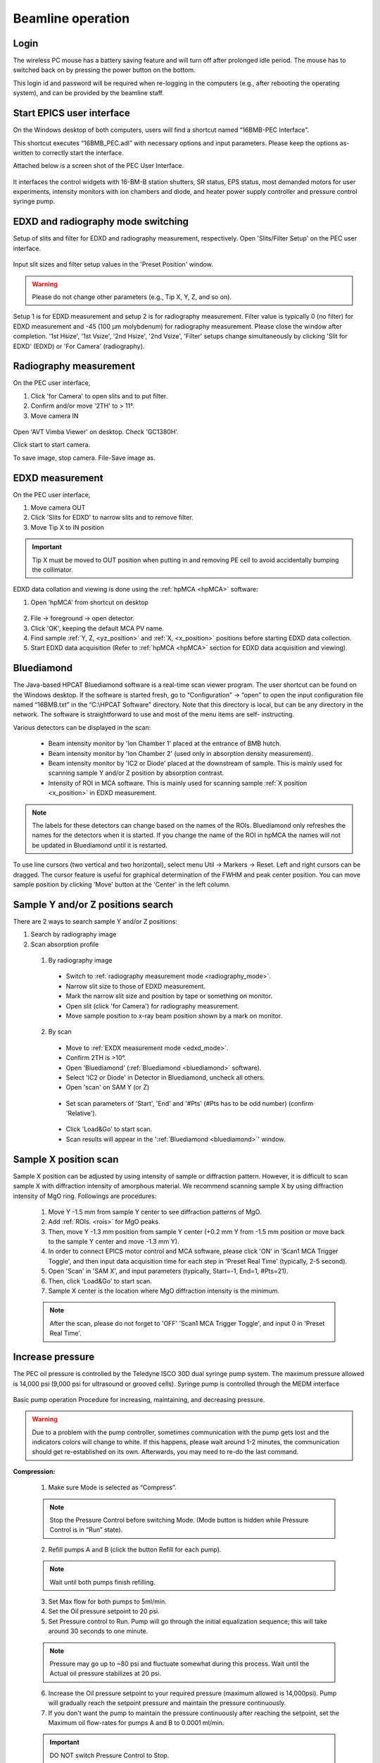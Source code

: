 .. _beamline_operation:

Beamline operation
==================

Login
-----

The wireless PC mouse has a battery saving feature and will turn off after prolonged idle period. The mouse has to switched back on by pressing the power button on the bottom.

This login id and password will be required when re-logging in the computers (e.g., after rebooting the operating system), and can be provided by the beamline staff.

Start EPICS user interface
--------------------------

On the Windows desktop of both computers, users will find a shortcut named “16BMB-PEC Interface”.

This shortcut executes “16BMB_PEC.adl” with necessary options and input parameters. Please keep the options as-written to correctly start the interface.

Attached below is a screen shot of the PEC User Interface.

.. figure:: /images/operation/EPICS_user_interface.png
   :alt: EPICS_user_interface
   :scale: 50 %
   :align: center

It interfaces the control widgets with 16-BM-B station shutters, SR status, EPS status, most demanded
motors for user experiments, intensity monitors with ion chambers and diode, and heater power supply controller and pressure control syringe pump.


EDXD and radiography mode switching
-----------------------------------

Setup of slits and filter for EDXD and radiography measurement, respectively.
Open 'Slits/Filter Setup' on the PEC user interface.

.. figure:: /images/operation/slits_filter_interface.png
   :alt: slits_filter_interface
   :scale: 60 %
   :align: center

Input slit sizes and filter setup values in the 'Preset Position' window. 

.. warning:: Please do not change other parameters (e.g., Tip X, Y, Z, and so on).

   

Setup 1 is for EDXD measurement and setup 2 is for radiography measurement. Filter value is typically 0 (no filter) for EDXD measurement and -45 (100 μm molybdenum) for radiography measurement. Please close the window after completion.
'1st Hsize', '1st Vsize', '2nd Hsize', '2nd Vsize', 'Filter' setups change simultaneously by clicking 'Slit for EDXD' (EDXD) or 'For Camera' (radiography).

.. figure:: /images/operation/slit_mode_switch_interface.png
   :alt: slit_mode_switch_interface
   :scale: 30 %
   :align: center

.. _radiography_mode:

Radiography measurement
-----------------------
On the PEC user interface,

1.	Click 'for Camera' to open slits and to put filter.
2.	Confirm and/or move '2TH' to > 11°.
3.	Move camera IN 

.. figure:: /images/operation/switch_to_radiography_interface.png
   :alt: switch_to_radiography_interface
   :scale: 30 %
   :align: center

Open 'AVT Vimba Viewer' on desktop. Check 'GC1380H'.

Click start to start camera.

To save image, stop camera. File-Save image as.

.. _edxd_mode:

EDXD measurement
----------------
On the PEC user interface,

1.	Move camera OUT 
2.	Click 'Slits for EDXD' to narrow slits and to remove filter.
3.	Move Tip X to IN position 

.. important:: Tip X must be moved to OUT position when putting in and removing PE cell to avoid accidentally bumping the collimator.

EDXD data collation and viewing is done using the :ref:`hpMCA <hpMCA>` software:

1. Open 'hpMCA' from shortcut on desktop

.. figure:: /images/hpmca/hpmca_main_screen.png
   :alt: hpmca_main_screen
   :scale: 50 %
   :align: center

2. File -> foreground -> open detector.
3. Click 'OK', keeping the default MCA PV name.

4. Find sample :ref:`Y, Z, <yz_position>` and :ref:`X, <x_position>` positions before starting EDXD data collection.

5. Start EDXD data acquisition (Refer to :ref:`hpMCA <hpMCA>` section for EDXD data acquisition and viewing).

.. _bluediamond:

Bluediamond
-----------
The Java-based HPCAT Bluediamond software is a real-time scan viewer program. The user shortcut can be found on the Windows desktop. If the software is started fresh, go to “Configuration” -> “open” to open the input configuration file named “16BMB.txt” in the “C:\\HPCAT Software” directory.  Note that this directory is local, but can be any directory in the network.  The software is straightforward to use and most of the menu items are self- instructing.

Various detectors can be displayed in the scan:

   - Beam intensity monitor by 'Ion Chamber 1' placed at the entrance of BMB hutch.
   - Beam intensity monitor by 'Ion Chamber 2' (used only in absorption density measurement).
   - Beam intensity monitor by 'IC2 or Diode' placed at the downstream of sample. This is mainly used for scanning sample Y and/or Z position by absorption contrast.
   - Intensity of ROI in MCA software. This is mainly used for scanning sample :ref:`X position <x_position>` in EDXD measurement. 

.. Note:: The labels for these detectors can change based on the names of the ROIs. Bluediamond only refreshes the names for the detectors when it is started. If you change the name of the ROI in hpMCA the names will not be updated in Bluediamond until it is restarted.

To use line cursors (two vertical and two horizontal), select menu Util -> Markers -> Reset. Left and right cursors can be dragged.
The cursor feature is useful for graphical determination of the FWHM and peak center position. You can move sample position by clicking 'Move' button at the 'Center' in the left column.

.. figure:: /images/operation/bluediamond_interface.png
   :alt: bluediamond_interface
   :scale: 60 %
   :align: center 

.. _yz_position:

Sample Y and/or Z positions search
----------------------------------
There are 2 ways to search sample Y and/or Z positions:

(1)	Search by radiography image
(2)	Scan absorption profile


   (1)	By radiography image

      - Switch to :ref:`radiography measurement mode <radiography_mode>`.
      - Narrow slit size to those of EDXD measurement.
      - Mark the narrow slit size and position by tape or something on monitor.
      - Open slit (click 'for Camera') for radiography measurement.
      - Move sample position to x-ray beam position shown by a mark on monitor.


   (2)	By scan

      - Move to :ref:`EXDX measurement mode <edxd_mode>`.
      - Confirm 2TH is >10°.
      - Open 'Bluediamond' (:ref:`Bluediamond <bluediamond>` software).
      - Select 'IC2 or Diode' in Detector in Bluediamond, uncheck all others.
      - Open 'scan' on SAM Y (or Z)

      .. figure:: /images/operation/scan_launch.png
         :alt: scan_launch
         :scale: 45 %
         :align: center

      - Set scan parameters of 'Start', 'End' and '#Pts' (#Pts has to be odd number) (confirm 'Relative').

      .. figure:: /images/operation/scan_go.png
         :alt: scan_go
         :scale: 100 %
         :align: center

      - Click 'Load&Go' to start scan.
      - Scan results will appear in the ':ref:`Bluediamond <bluediamond>`' window.

.. _x_position:

Sample X position scan
----------------------

Sample X position can be adjusted by using intensity of sample or diffraction pattern. However, it is difficult to scan sample X with diffraction intensity of amorphous material. We recommend scanning sample X by using diffraction intensity of MgO ring. Followings are procedures:

   #. Move Y -1.5 mm from sample Y center to see diffraction patterns of MgO.
   #. Add :ref:`ROIs. <rois>` for MgO peaks. 
   #. Then, move Y -1.3 mm position from sample Y center (+0.2 mm Y from -1.5 mm position or move back to the sample Y center and move -1.3 mm Y).
   #. In order to connect EPICS motor control and MCA software, please click 'ON' in 'Scan1 MCA Trigger Toggle', and then input data acquisition time for each step in 'Preset Real Time' (typically, 2-5 second).
   #. Open 'Scan' in 'SAM X', and input parameters (typically, Start=-1, End=1, #Pts=21).
   #. Then, click 'Load&Go' to start scan.
   #. Sample X center is the location where MgO diffraction intensity is the minimum.

   .. note:: After the scan, please do not forget to 'OFF' 'Scan1 MCA Trigger Toggle', and input 0 in 'Preset Real Time'.

.. figure:: /images/operation/mgo_scan.png
   :alt: mgo_scan
   :scale: 80 %
   :align: center

.. figure:: /images/operation/scan_trigger.png
   :alt: scan_trigger
   :scale: 30 %
   :align: center


Increase pressure
-----------------
The PEC oil pressure is controlled by the Teledyne ISCO 30D dual syringe pump system. 
The maximum pressure allowed is 14,000 psi (9,000 psi for ultrasound or grooved cells).
Syringe pump is controlled through the MEDM interface

.. figure:: /images/operation/syringe_pump_interface.png
   :alt: syringe_pump_interface
   :scale: 29 %
   :align: center

Basic pump operation
Procedure for increasing, maintaining, and decreasing pressure. 

.. warning:: Due to a problem with the pump controller, sometimes communication with the pump 
   gets lost and the indicators colors will change to white. 
   If this happens, please wait around 1-2 minutes, the communication should get re-established on its own. 
   Afterwards, you may need to re-do the last command. 

**Compression:**

   1. Make sure Mode is selected as “Compress”. 

   .. note:: Stop the Pressure Control before switching Mode. (Mode button is hidden while Pressure Control is in “Run” state). 

   2. Refill pumps A and B (click the button Refill for each pump). 

   .. note:: Wait until both pumps finish refilling.

   3. Set Max flow for both pumps to 5ml/min.
   #. Set the Oil pressure setpoint to 20 psi.
   #. Set Pressure control to Run. Pump will go through the initial equalization sequence; this will take around 30 seconds to one minute. 

   .. note:: Pressure may go up to ~80 psi and fluctuate somewhat during this process. 
      Wait until the Actual oil pressure stabilizes at 20 psi.

   6. Increase the Oil pressure setpoint to your required pressure (maximum allowed is 14,000psi). Pump will gradually reach the setpoint pressure and maintain the pressure continuously. 
   #. If you don't want the pump to maintain the pressure continuously after reaching the setpoint, set the Maximum oil flow-rates for pumps A and B to 0.0001 ml/min. 

   .. important:: DO NOT switch Pressure Control to Stop. 

   8. To reach the next oil pressure setpoint, re-enable pressure control by setting Max flow rates back to 5 ml/min.

**Decompression:**

   1. Set Pressure Control to Stop.
   2. Set Mode to Decompress. 
   3. Set Pressure Control to Run.

   .. important:: Wait around 1 minute before doing anything else. 
      After around 30 seconds, one of the pumps (A or B) will start emptying out (there will be a valve opening/closing sound). 
      Wait until the level in that pump reaches around 7.5 ml.

   4. Set the setpoint pressure to 20 psi.
   #. After the actual oil pressure is at 20 psi, switch pressure control to Stop.
   #. Open the valves to vent the remaining oil pressure:

      1. Open valve control from the main PEC interface menu "Pump control menu"

      .. figure:: /images/sp/valve_control_2.png
         :alt: valve_control
         :scale: 60 %
         :align: center

      2. Toggle Valves 1-4 to Low. 

      .. note:: If the readback text for a valve is high (red), and pressed button is low -> click the high button and then the low button.

      .. note:: If the valve 1-4 buttons are hidden check the following conditions are met: 
         
         * Pressure : <= 20psi
         * Pressure setpoint: 20psi
         * Pressure control: stopped

   .. figure:: /images/sp/valve_control_blocked.png
       :alt: valve_control_blocked
       :scale: 60 %
       :align: center

Heating
-------
Before connection of cable, please confirm 'Power Output' in 'PEC User Interface' is 'OFF'.

.. figure:: /images/operation/heating_power_on.png
   :alt: heating_power_on
   :scale: 30 %
   :align: center

In hutch, please confirm 'Heater Output Control Switch' is 'Disabled'.

   1. See that the thick power cables are connected. 

   .. figure:: /images/operation/heating_cable_connections.png
      :alt: heating_cable_connections
      :scale: 40 %
      :align: center

   2. Turn On a fun on PE press for cooling of press body.

   3. 'Enable' on the 'Heater Output Control Switch'.


   4. Before starting heating, it is recommended to start ':ref:`LogBook <logbook>`' to save log of heating. 

On 'PEC User Interface',

   1.	At first, please confirm 'Voltage' 'Set Point (V)'=0, 'Setpoint (Watt) on PID control = 0, and 'Over Protection' is ON.
   2.	'Power Output' ON
   3.	Input 200 in 'Limit' under 'Current'. Please input again even if the value is 200.
   4.	Click 'Clear fault'.
   5.	'PID ON/OFF' ON
   6.	Tweak 'Setpoint (Watt)' by 1 W to 3 W.
   7.	Check 'Readback (Watt)' is responding, and 'Resistance' is lower than 0.1 (typically, ~0.04-0.05 at ~1 W).

   .. Note:: Response of heater is slow particularly at <10W. Please wait a while.

   .. important:: Increase of 'Readback (Watt)' may stop at <3W. If so, please check 'Measured (Amp)' under 'Current'. If  'Measured (Amp)' value is 2.65, it is likely to forgot the procedure 3 (Input of 200 in 'Limit' of 'Current'). In this case, please lower 'Setpoint (Watt)' to 0, turn OFF the 'PID ON/OFF', input 0 in Set Point (V), and turn Off the 'Power Output'. Then, please restart the procedures.

8.	If heater response and resistance is okay, increase 'Setpoint (Watt)' slowly (it is better to keep <5 difference between 'Readback (Watt)' and 'Setpoint (Watt).).

Cooling can be done by

    (1) slow cooling by gradually decreasing 'Setup (Watt)' to 0, or 
    (2) Turn OFF 'Power Output' to quench sample.

In both cases, after cooling,

   #. Input 0 in 'Setup (Watt)'.
   #. 'PID On/OFF' OFF
   #. 'Power Output' OFF
   #. Input 0 in 'Set Point (V) under 'Voltage'.

   #. 'Disable' on the 'Heater Output Control Switch' in the hutch.

   .. danger:: Do not touch on press at least until turning off the power of heater power supply. 
      Even after the power off, please take care. 
      If you heated more than 1000 °C for more than several hours, press body may be hot. 
      Please wait until the press body is cool.



Liquid/amorphous structure measurement
--------------------------------------
A python program 'multiangle.py' is available for automatic data acquisition of EDXD pattern with varying 2θ angle.

- Open the python program by running 'multiangle.bat' from the desktop shortcut.

.. figure:: /images/operation/multiangle_setup.png
   :alt: multiangle_setup
   :scale: 80 %
   :align: center

You have the following 3 options:

   1.	Create a new setup automatically by clicking Setup in main window. In the pop-up window enter desired q-range and usable E range, and % overlap for the measurements. The built in algorithm will calculate optimal 2theta angles and populate the main window.

   .. figure:: /images/operation/multiangle_automatic.png
      :alt: multiangle_automatic
      :scale: 100 %
      :align: center

   2.	Load previously saved setup, click Load in main window
   3.	Add 2-theta angles manually by clicking Add in the main window for each angle.

Adjust the slit sizes and exposure times for each 2-theta 

Input parameters:

    #.	2θ = 2theta angle
    #.	1stV = 1st slit Vertical size
    #.	1stH = 1st slit Horizontal size
    #.	2ndV = 2nd slit Vertical size
    #.	2ndH = 2nd slit Horizontal size
    #.	Det.V = Detector slit Vertical size
    #.	Det.H = Detector slit Horizontal size
    #.	Exp. (s) = Data collection time in 'Live time' (i.e. Actual data acquisition time is Live time + Dead time)

If you want to repeat measurement, you can set 'Iterations' = 2 or higher.

.. important:: Confirm the following: 

   - 'Camera Vpos' = 110, 'Beamstop' = OUT, 'Tip X' = 0
   - 'Scan1 MCA Trigger Toggle' = OFF (nothing in line 2) Both 'Preset Real Time' and 'Preset Live Time' = 0
   - Slit and Filter setup is 'EDXD' condition ('Filter' = 0, slit size is small) 'position of sample is correct'.

Then, in :ref:`hpMCA`:

   #. Make sure file number is set to auto-increment
   #. Open File -> Preferences
   #. In preferences, please check 'yes' for 'autosave when acquisition stopped'. 
      (hpMCA will save file for each angle data with the name suffix of '_001', '_002'...).

Then, to start multiangle measurement, 

   - On Multiangle control window, click Run 

.. important:: After finishing the Multiangle collection, please do not forget to check 'no' for 'autosave when acquisition stopped'.

If you want to stop the Multiangle measurement, click Stop.

Ultrasound measurement
----------------------

A GUI porgram sonicPy is used for the ultrasound measurement. SonicPy allows to automatically record ultrasound ultrasound waveforms from the oscilloscope with varying exitation wave frequencies.

Before beginning, create a folder named **US** in your data folder where the ultrasound data will be saved to. 

1. Open sonicPy by running the **ultrasound measurement** shortcut of the desktop. 

   .. figure:: /images/us_measurement/start_screen.png
      :alt: ultrasound_measurement_start_screen
      :scale: 45 %
      :align: center

   .. important:: Check that the Scope-Instrument is DPO5104 and AFG-Instrument is AFG3251. If something else is displayed it means that the program could not communicate with the hardware. Check that the oscilloscope and the function generator are both powered on.

2. Check and update if needed the following settings values:
   
   .. csv-table:: Scope settings
      :header: "Settings", "Value"
      :widths: 50, 100
      :file: tables/table2_scope_settings.csv

   .. csv-table:: AFG settings
      :header: "Settings", "Value"
      :widths: 50, 100
      :file: tables/table4_afg_settings.csv

   .. csv-table:: Scan settings
      :header: "Settings", "Value"
      :widths: 50, 100
      :file: tables/table3_us_scan_settings.csv

   .. csv-table:: Save data settings
      :header: "Settings", "Value"
      :widths: 50, 100
      :file: tables/table5_us_save_data_settings.csv

3. To check the ultrasound signal level, clear the scope and acquire a new ultrasound waveform by clicking **Erase + ON** above the waveform plot.

   .. figure:: /images/us_measurement/waveform_acquired.png
      :alt: waveform_acquired
      :scale: 45 %
      :align: center   


   .. note:: Scope Vertical scale may need to be adjusted depending on the signal level to avoid saturation and to optimize the oscilloscope's dynamic range relative to the signal level.


4. Set the 'Next file #' zero, if needed; and click Go in the Scan panel. The the frequency sweep will start and conclude on its own. To interrupt the scan mid-way click Go again. 

   .. important:: Remember to reset Next file # back to 0 before each scan.


   
.. _logbook:

General data logging
--------------------

Program **Log book** saves compression and heating records with time. Log book allows recording any process variable (PV)

- Open 'Log book' from desktop shortcut.

.. figure:: /images/logbook/start_screen.png
   :alt: log_book_start_screen
   :scale: 80 %
   :align: center

Hutch webcam
------------

16-BM-B hutch is equiped with an overview camera with motion and zoom capabilities. To open the camera veiwer click the shortcut **WV-S6130 Network Camera** on the desktop. 

.. figure:: /images/webcam/cam_view.png
   :alt: cam_view
   :scale: 40 %
   :align: center

Moving (re-centering the image) of the camera is possible by clicking on the cam view image, the clicked point will become the new center. Zooming-in is possible by drawing a rectangle over the region of interest in the cam view.